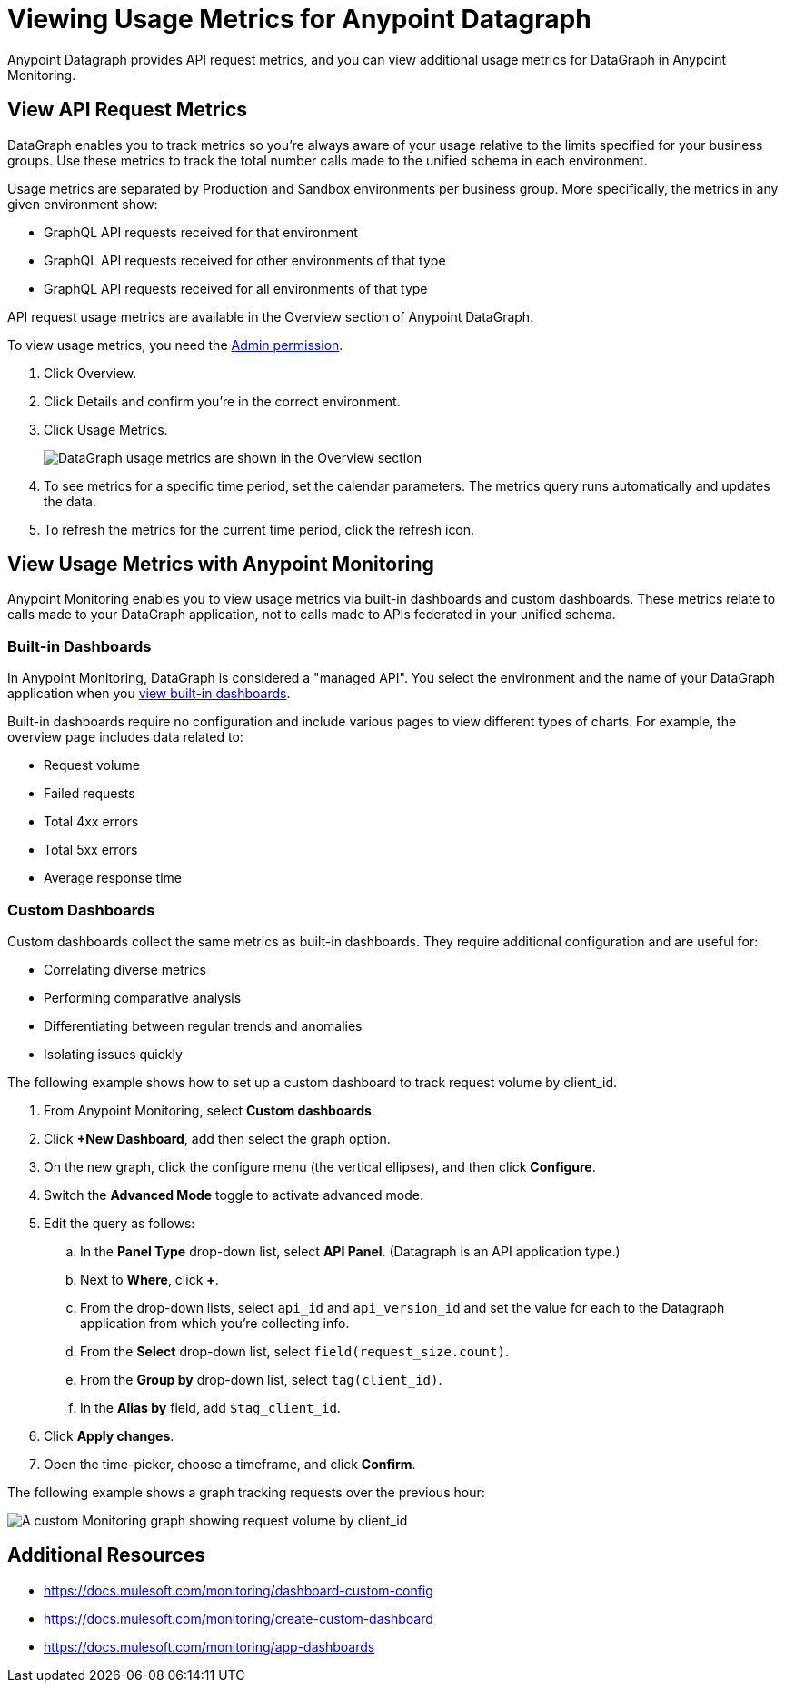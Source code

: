 = Viewing Usage Metrics for Anypoint Datagraph

Anypoint Datagraph provides API request metrics, and you can view additional usage metrics for DataGraph in Anypoint Monitoring. 

== View API Request Metrics

DataGraph enables you to track metrics so you’re always aware of your usage relative to the limits specified for your business groups. Use these metrics to track the total number calls made to the unified schema in each environment. 

Usage metrics are separated by Production and Sandbox environments per business group. More specifically, the metrics in any given environment show:

* GraphQL API requests received for that environment
* GraphQL API requests received for other environments of that type
* GraphQL API requests received for all environments of that type

API request usage metrics are available in the Overview section of Anypoint DataGraph. 

To view usage metrics, you need the xref:permissions.adoc[Admin permission]. 

. Click Overview.
. Click Details and confirm you’re in the correct environment. 
. Click Usage Metrics.
+
image::datagraph-usage-metrics.png[DataGraph usage metrics are shown in the Overview section]

. To see metrics for a specific time period, set the calendar parameters. The metrics query runs automatically and updates the data.
. To refresh the metrics for the current time period, click the refresh icon. 

== View Usage Metrics with Anypoint Monitoring

Anypoint Monitoring enables you to view usage metrics via built-in dashboards and custom dashboards. These metrics relate to calls made to your DataGraph application, not to calls made to APIs federated in your unified schema. 

=== Built-in Dashboards

In Anypoint Monitoring, DataGraph is considered a "managed API". You select the environment and the name of your DataGraph application when you xref:monitoring::app-dashboards.adoc#view-a-built-in-dashboard[view built-in dashboards].

Built-in dashboards require no configuration and include various pages to view different types of charts. For example, the overview page includes data related to:

* Request volume
* Failed requests
* Total 4xx errors
* Total 5xx errors
* Average response time

=== Custom Dashboards

Custom dashboards collect the same metrics as built-in dashboards. They require additional configuration and are useful for:

* Correlating diverse metrics
* Performing comparative analysis
* Differentiating between regular trends and anomalies
* Isolating issues quickly

The following example shows how to set up a custom dashboard to track request volume by client_id.

. From Anypoint Monitoring, select *Custom dashboards*.
. Click *+New Dashboard*, add then select the graph option. 
. On the new graph, click the configure menu (the vertical ellipses), and then click *Configure*.
. Switch the *Advanced Mode* toggle to activate advanced mode.
. Edit the query as follows:
.. In the *Panel Type* drop-down list, select *API Panel*. (Datagraph is an API application type.)
.. Next to *Where*, click *+*.
.. From the drop-down lists, select `api_id` and `api_version_id` and set the value for each to the Datagraph application from which you're collecting info.
.. From the *Select* drop-down list, select `field(request_size.count)`.
.. From the *Group by* drop-down list, select `tag(client_id)`.
.. In the *Alias by* field, add `$tag_client_id`.
. Click *Apply changes*.
. Open the time-picker, choose a timeframe, and click *Confirm*.

The following example shows a graph tracking requests over the previous hour:

image::datagraph-custom-graph.png[A custom Monitoring graph showing request volume by client_id]


== Additional Resources

* https://docs.mulesoft.com/monitoring/dashboard-custom-config
* https://docs.mulesoft.com/monitoring/create-custom-dashboard
* https://docs.mulesoft.com/monitoring/app-dashboards

